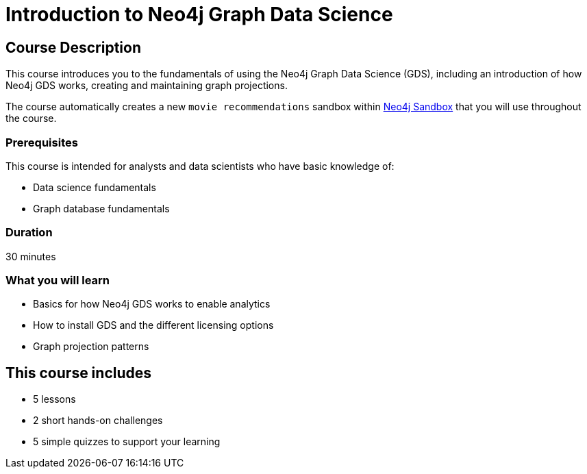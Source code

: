 = Introduction to Neo4j Graph Data Science
:usecase: recommendations
:categories: data-scientist:1, data-analysis:10, advanced:4, analytics:1
:duration: 30 minutes
:next: graph-data-science-fundamentals
:caption: Gain a high-level technical understanding of the Neo4j Graph Data Science (GDS) library
:status: active

== Course Description

This course introduces you to the fundamentals of using the Neo4j Graph Data Science (GDS), including an introduction of how Neo4j GDS works, creating and maintaining graph projections.

The course automatically creates a new `movie recommendations` sandbox within link:https://sandbox.neo4j.com/?usecase=recommendations[Neo4j Sandbox] that you will use throughout the course.


=== Prerequisites

This course is intended for analysts and data scientists who have basic knowledge of:

* Data science fundamentals
* Graph database fundamentals

=== Duration

{duration}

=== What you will learn

* Basics for how Neo4j GDS works to enable analytics
* How to install GDS and the different licensing options
* Graph projection patterns


[.includes]
== This course includes

* [lessons]#5 lessons#
* [challenges]#2 short hands-on challenges#
* [quizes]#5 simple quizzes to support your learning#